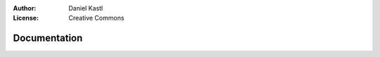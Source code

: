 :Author: Daniel Kastl
:License: Creative Commons

.. _documentation:

===============
 Documentation
===============



 
